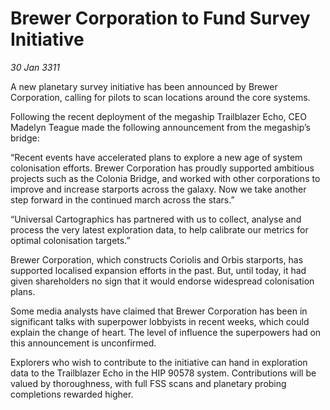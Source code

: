 * Brewer Corporation to Fund Survey Initiative

/30 Jan 3311/

A new planetary survey initiative has been announced by Brewer Corporation, calling for pilots to scan locations around the core systems. 

Following the recent deployment of the megaship Trailblazer Echo, CEO Madelyn Teague made the following announcement from the megaship’s bridge: 

“Recent events have accelerated plans to explore a new age of system colonisation efforts. Brewer Corporation has proudly supported ambitious projects such as the Colonia Bridge, and worked with other corporations to improve and increase starports across the galaxy. Now we take another step forward in the continued march across the stars.” 

“Universal Cartographics has partnered with us to collect, analyse and process the very latest exploration data, to help calibrate our metrics for optimal colonisation targets.” 

Brewer Corporation, which constructs Coriolis and Orbis starports, has supported localised expansion efforts in the past. But, until today, it had given shareholders no sign that it would endorse widespread colonisation plans. 

Some media analysts have claimed that Brewer Corporation has been in significant talks with superpower lobbyists in recent weeks, which could explain the change of heart. The level of influence the superpowers had on this announcement is unconfirmed. 

Explorers who wish to contribute to the initiative can hand in exploration data to the Trailblazer Echo in the HIP 90578 system. Contributions will be valued by thoroughness, with full FSS scans and planetary probing completions rewarded higher.